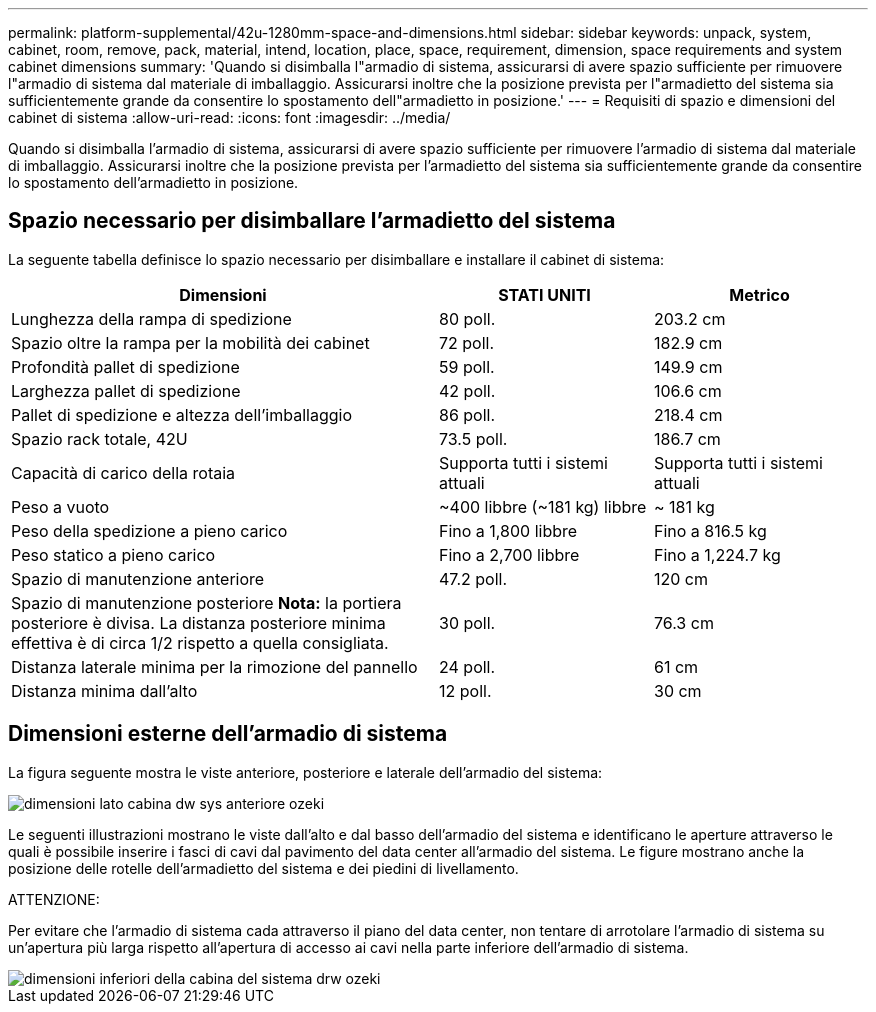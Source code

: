 ---
permalink: platform-supplemental/42u-1280mm-space-and-dimensions.html 
sidebar: sidebar 
keywords: unpack, system, cabinet, room, remove, pack, material, intend, location, place, space, requirement, dimension, space requirements and system cabinet dimensions 
summary: 'Quando si disimballa l"armadio di sistema, assicurarsi di avere spazio sufficiente per rimuovere l"armadio di sistema dal materiale di imballaggio. Assicurarsi inoltre che la posizione prevista per l"armadietto del sistema sia sufficientemente grande da consentire lo spostamento dell"armadietto in posizione.' 
---
= Requisiti di spazio e dimensioni del cabinet di sistema
:allow-uri-read: 
:icons: font
:imagesdir: ../media/


[role="lead"]
Quando si disimballa l'armadio di sistema, assicurarsi di avere spazio sufficiente per rimuovere l'armadio di sistema dal materiale di imballaggio. Assicurarsi inoltre che la posizione prevista per l'armadietto del sistema sia sufficientemente grande da consentire lo spostamento dell'armadietto in posizione.



== Spazio necessario per disimballare l'armadietto del sistema

La seguente tabella definisce lo spazio necessario per disimballare e installare il cabinet di sistema:

[cols="2,1,1"]
|===
| Dimensioni | STATI UNITI | Metrico 


 a| 
Lunghezza della rampa di spedizione
 a| 
80 poll.
 a| 
203.2 cm



 a| 
Spazio oltre la rampa per la mobilità dei cabinet
 a| 
72 poll.
 a| 
182.9 cm



 a| 
Profondità pallet di spedizione
 a| 
59 poll.
 a| 
149.9 cm



 a| 
Larghezza pallet di spedizione
 a| 
42 poll.
 a| 
106.6 cm



 a| 
Pallet di spedizione e altezza dell'imballaggio
 a| 
86 poll.
 a| 
218.4 cm



 a| 
Spazio rack totale, 42U
 a| 
73.5 poll.
 a| 
186.7 cm



 a| 
Capacità di carico della rotaia
 a| 
Supporta tutti i sistemi attuali
 a| 
Supporta tutti i sistemi attuali



 a| 
Peso a vuoto
 a| 
~400 libbre (~181 kg) libbre
 a| 
~ 181 kg



 a| 
Peso della spedizione a pieno carico
 a| 
Fino a 1,800 libbre
 a| 
Fino a 816.5 kg



 a| 
Peso statico a pieno carico
 a| 
Fino a 2,700 libbre
 a| 
Fino a 1,224.7 kg



 a| 
Spazio di manutenzione anteriore
 a| 
47.2 poll.
 a| 
120 cm



 a| 
Spazio di manutenzione posteriore *Nota:* la portiera posteriore è divisa. La distanza posteriore minima effettiva è di circa 1/2 rispetto a quella consigliata.
 a| 
30 poll.
 a| 
76.3 cm



 a| 
Distanza laterale minima per la rimozione del pannello
 a| 
24 poll.
 a| 
61 cm



 a| 
Distanza minima dall'alto
 a| 
12 poll.
 a| 
30 cm

|===


== Dimensioni esterne dell'armadio di sistema

La figura seguente mostra le viste anteriore, posteriore e laterale dell'armadio del sistema:

image::../media/drw_sys_cab_side_front_dimensions_ozeki.gif[dimensioni lato cabina dw sys anteriore ozeki]

Le seguenti illustrazioni mostrano le viste dall'alto e dal basso dell'armadio del sistema e identificano le aperture attraverso le quali è possibile inserire i fasci di cavi dal pavimento del data center all'armadio del sistema. Le figure mostrano anche la posizione delle rotelle dell'armadietto del sistema e dei piedini di livellamento.

ATTENZIONE:

Per evitare che l'armadio di sistema cada attraverso il piano del data center, non tentare di arrotolare l'armadio di sistema su un'apertura più larga rispetto all'apertura di accesso ai cavi nella parte inferiore dell'armadio di sistema.

image::../media/drw_ozeki_sys_cab_bottom_top_dimensions.gif[dimensioni inferiori della cabina del sistema drw ozeki]
